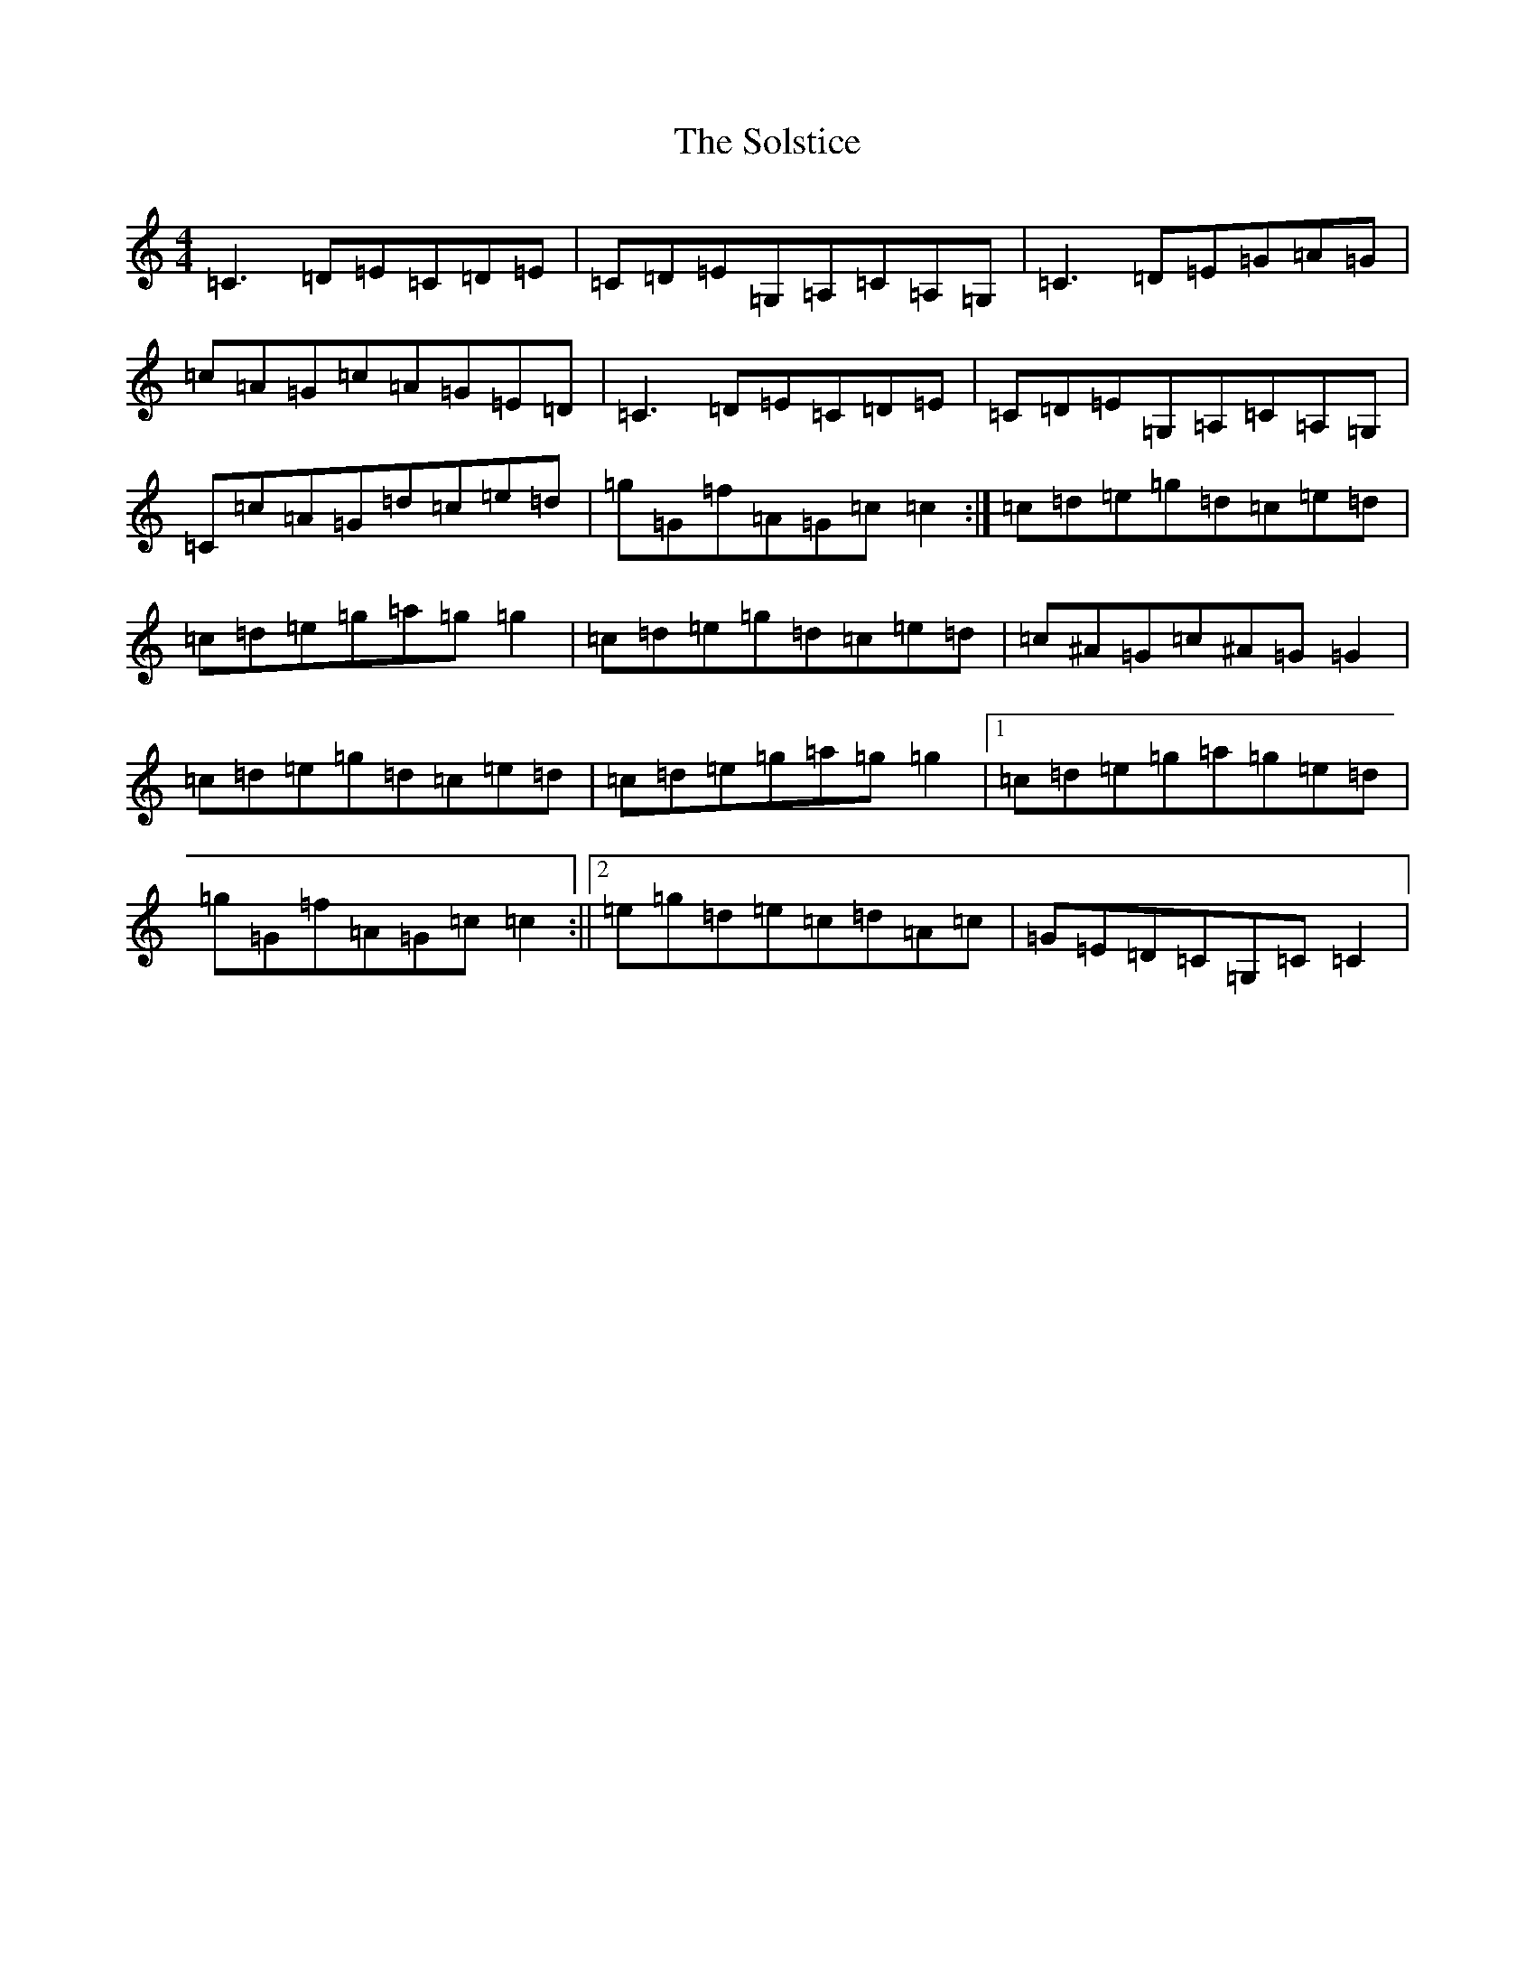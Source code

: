 X: 19832
T: Solstice, The
S: https://thesession.org/tunes/3188#setting3188
Z: D Major
R: reel
M: 4/4
L: 1/8
K: C Major
=C3=D=E=C=D=E|=C=D=E=G,=A,=C=A,=G,|=C3=D=E=G=A=G|=c=A=G=c=A=G=E=D|=C3=D=E=C=D=E|=C=D=E=G,=A,=C=A,=G,|=C=c=A=G=d=c=e=d|=g=G=f=A=G=c=c2:|=c=d=e=g=d=c=e=d|=c=d=e=g=a=g=g2|=c=d=e=g=d=c=e=d|=c^A=G=c^A=G=G2|=c=d=e=g=d=c=e=d|=c=d=e=g=a=g=g2|1=c=d=e=g=a=g=e=d|=g=G=f=A=G=c=c2:||2=e=g=d=e=c=d=A=c|=G=E=D=C=G,=C=C2|